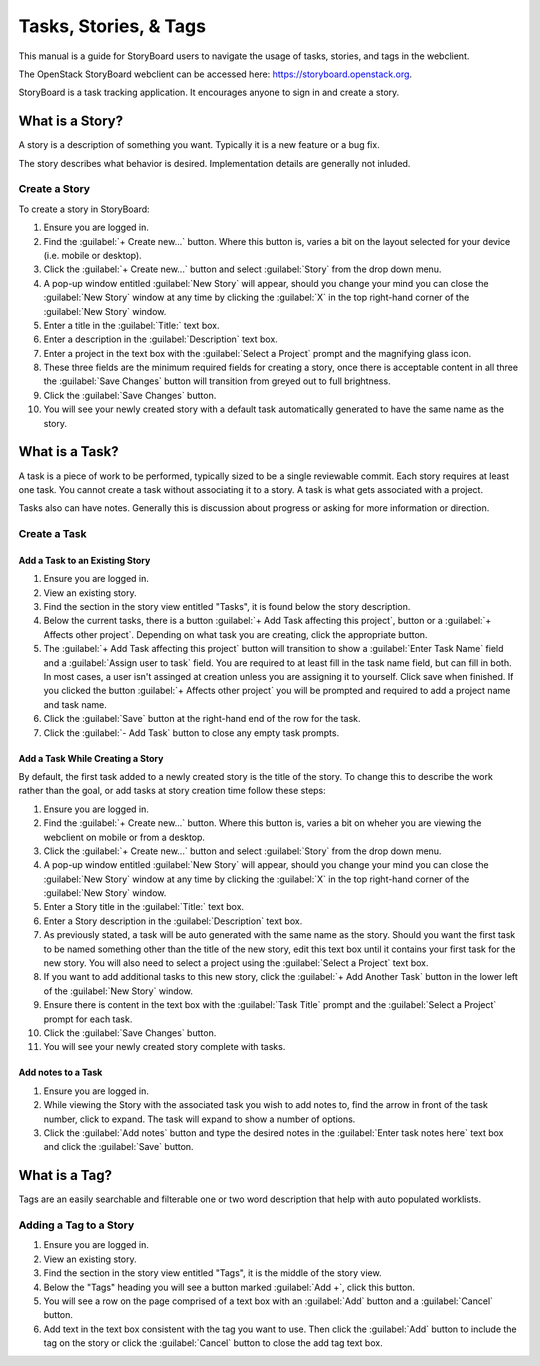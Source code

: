 ======================
Tasks, Stories, & Tags
======================

This manual is a guide for StoryBoard users to navigate the usage of tasks, stories, and tags in the webclient.

The OpenStack StoryBoard webclient can be accessed here: https://storyboard.openstack.org.

StoryBoard is a task tracking application. It encourages anyone
to sign in and create a story.

What is a Story?
~~~~~~~~~~~~~~~~

A story is a description of something you want. Typically it is a new feature or
a bug fix.

The story describes what behavior is desired. Implementation details
are generally not inluded.

Create a Story
--------------

To create a story in StoryBoard:

#. Ensure you are logged in.

#. Find the :guilabel:`+ Create new...` button. Where this button is, varies
   a bit on the layout selected for your device (i.e. mobile or desktop).

#. Click the :guilabel:`+ Create new...` button and select :guilabel:`Story`
   from the drop down menu.

#. A pop-up window entitled :guilabel:`New Story` will appear, should you
   change your mind you can close the :guilabel:`New Story` window at any
   time by clicking the :guilabel:`X` in the top right-hand corner of the
   :guilabel:`New Story` window.

#.  Enter a title in the :guilabel:`Title:` text box.

#.  Enter a description in the :guilabel:`Description` text box.

#.  Enter a project in the text box with the :guilabel:`Select a Project`
    prompt and the magnifying glass icon.

#. These three fields are the minimum required fields for creating a story,
   once there is acceptable content in all three the :guilabel:`Save Changes`
   button will transition from greyed out to full brightness.

#. Click the :guilabel:`Save Changes` button.

#. You will see your newly created story with a default task automatically generated
   to have the same name as the story.

What is a Task?
~~~~~~~~~~~~~~~

A task is a piece of work to be performed, typically sized to be a single reviewable
commit. Each story requires at least one task. You cannot create a task without
associating it to a story. A task is what gets associated with a project.

Tasks also can have notes. Generally this is discussion about progress or asking for
more information or direction.


Create a Task
-------------

Add a Task to an Existing Story
===============================

#. Ensure you are logged in.

#. View an existing story.

#. Find the section in the story view entitled "Tasks", it is found below the
   story description.

#. Below the current tasks, there is a button :guilabel:`+ Add Task affecting this project`,
   button or a :guilabel:`+ Affects other project`. Depending on what task you
   are creating, click the appropriate button.

#. The :guilabel:`+ Add Task affecting this project` button will transition to
   show a :guilabel:`Enter Task Name` field and a :guilabel:`Assign user to task`
   field. You are required to at least fill in the task name field, but can fill in both.
   In most cases, a user isn't assinged at creation unless you are assigning it to yourself.
   Click save when finished. If you clicked the button :guilabel:`+ Affects other project`
   you will be prompted and required to add a project name and task name.

#. Click the :guilabel:`Save` button at the right-hand end of the row for the
   task.

#. Click the :guilabel:`- Add Task` button to close any empty task prompts.

Add a Task While Creating a Story
=================================

By default, the first task added to a newly created story is the title
of the story. To change this to describe the work rather than the goal, or
add tasks at story creation time follow these steps:

#. Ensure you are logged in.

#. Find the :guilabel:`+ Create new...` button. Where this button is, varies
   a bit on wheher you are viewing the webclient on mobile or from a desktop.

#. Click the :guilabel:`+ Create new...` button and select :guilabel:`Story`
   from the drop down menu.

#. A pop-up window entitled :guilabel:`New Story` will appear, should you
   change your mind you can close the :guilabel:`New Story` window at any
   time by clicking the :guilabel:`X` in the top right-hand corner of the
   :guilabel:`New Story` window.

#. Enter a Story title in the :guilabel:`Title:` text box.

#. Enter a Story description in the :guilabel:`Description` text box.

#. As previously stated, a task will be auto generated with the same name as
   the story. Should you want the first task to be named something other than
   the title of the new story, edit this text box until it contains your first
   task for the new story. You will also need to select a project using the
   :guilabel:`Select a Project` text box.

#. If you want to add additional tasks to this new story, click the
   :guilabel:`+ Add Another Task` button in the lower left of the
   :guilabel:`New Story` window.

#. Ensure there is content in the text box with the :guilabel:`Task Title`
   prompt and the :guilabel:`Select a Project` prompt for each task.

#. Click the :guilabel:`Save Changes` button.

#. You will see your newly created story complete with tasks.


Add notes to a Task
===================

#. Ensure you are logged in.

#. While viewing the Story with the associated task you wish to add notes to,
   find the arrow in front of the task number, click to expand. The task will
   expand to show a number of options.

#. Click the :guilabel:`Add notes` button and type the desired notes in the
   :guilabel:`Enter task notes here` text box and click the :guilabel:`Save`
   button.


What is a Tag?
~~~~~~~~~~~~~~

Tags are an easily searchable and filterable one or two word description that
help with auto populated worklists.

Adding a Tag to a Story
-----------------------

#. Ensure you are logged in.

#. View an existing story.

#. Find the section in the story view entitled "Tags", it is the middle of the
   story view.

#. Below the "Tags" heading you will see a button marked :guilabel:`Add +`,
   click this button.

#. You will see a row on the page comprised of a text box with an :guilabel:`Add`
   button and a :guilabel:`Cancel` button.

#. Add text in the text box consistent with the tag you want to use. Then click
   the :guilabel:`Add` button to include the tag on the story or click the
   :guilabel:`Cancel` button to close the add tag text box.
